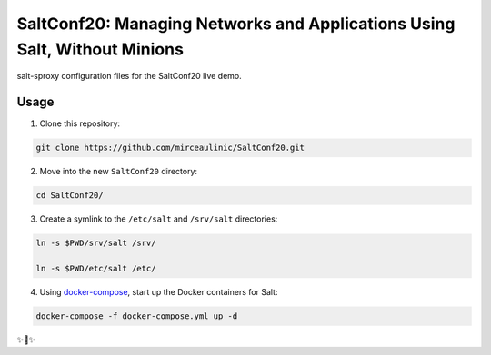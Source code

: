 SaltConf20: Managing Networks and Applications Using Salt, Without Minions
==========================================================================

salt-sproxy configuration files for the SaltConf20 live demo.

Usage
-----

1. Clone this repository:

.. code-block:: bash

    git clone https://github.com/mirceaulinic/SaltConf20.git

2. Move into the new ``SaltConf20`` directory:

.. code-block:: bash

    cd SaltConf20/

3. Create a symlink to the ``/etc/salt`` and ``/srv/salt`` directories:

.. code-block:: bash

    ln -s $PWD/srv/salt /srv/

    ln -s $PWD/etc/salt /etc/

4. Using `docker-compose <https://docs.docker.com/compose/>`__, start up the 
   Docker containers for Salt:

.. code-block:: bash

    docker-compose -f docker-compose.yml up -d

✨🍰✨
